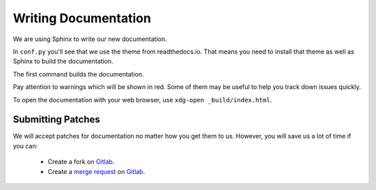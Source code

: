 .. _`merge request`: https://welcome.gnome.org/app/Builder/#submitting-your-work
.. _`Gitlab`: https://gitlab.gnome.org/GNOME/gnome-builder



#####################
Writing Documentation
#####################

We are using Sphinx to write our new documentation.

In ``conf.py`` you'll see that we use the theme from readthedocs.io. That 
means you need to install that theme as well as Sphinx to build the
documentation.

.. code-block:: bash
   :caption: Install dependencies for building documentation (Ubuntu)
   :name: install-sphinx-deps-ubuntu

   sudo apt install python3-sphinx python3-sphinx-rtd-theme

.. code-block:: bash
   :caption: Install dependencies for building documentation (Fedora 25)
   :name: install-sphinx-deps-fedora

   sudo dnf install python3-sphinx python3-sphinx_rtd_theme

.. code-block:: bash
   :caption: Now build the documentation with sphinx
   :name: sphinx-build

   [user@host gnome-builder/]$ cd doc/help/
   [user@host help/]$ sphinx-build . _build
   [user@host help/]$ xdg-open _build/index.html

The first command builds the documentation.

Pay attention to warnings which will be shown in red. Some of them may be 
useful to help you track down issues quickly.

To open the documentation with your web browser, use ``xdg-open _build/index.html``.

Submitting Patches
==================

We will accept patches for documentation no matter how you get them to us.
However, you will save us a lot of time if you can:

 * Create a fork on `Gitlab`_.
 * Create a `merge request`_ on `Gitlab`_.
